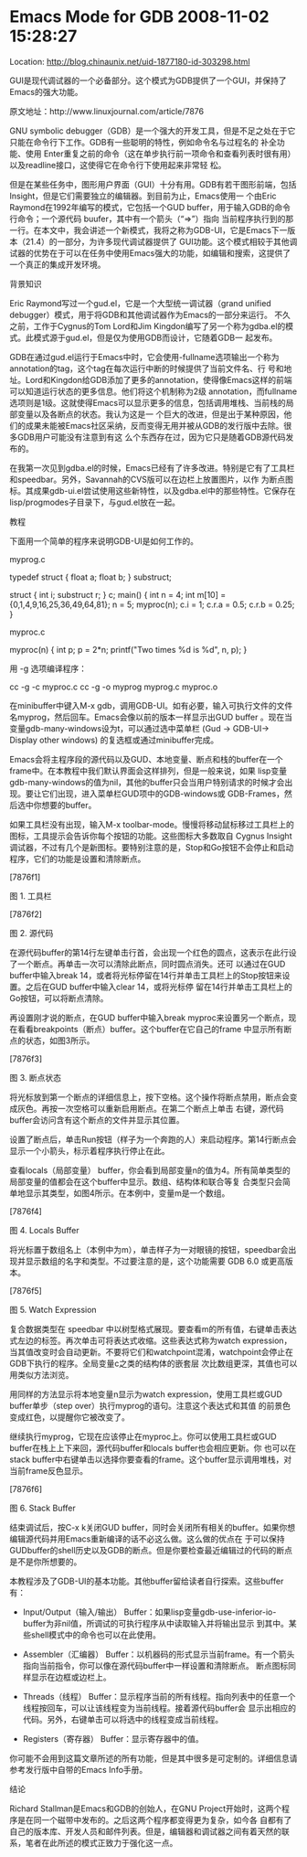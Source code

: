
* Emacs Mode for GDB 2008-11-02 15:28:27
Location: http://blog.chinaunix.net/uid-1877180-id-303298.html                                                                    


GUI是现代调试器的一个必备部分。这个模式为GDB提供了一个GUI，并保持了Emacs的强大功能。

原文地址：http://www.linuxjournal.com/article/7876

GNU symbolic debugger（GDB）是一个强大的开发工具，但是不足之处在于它只能在命令行下工作。GDB有一些聪明的特性，例如命令名与过程名的
补全功能、使用 Enter重复之前的命令（这在单步执行前一项命令和查看列表时很有用）以及readline接口，这使得它在命令行下使用起来非常轻
松。

但是在某些任务中，图形用户界面（GUI）十分有用。GDB有若干图形前端，包括Insight，但是它们需要独立的编辑器。到目前为止，Emacs使用一
个由Eric Raymond在1992年编写的模式，它包括一个GUD buffer，用于输入GDB的命令行命令；一个源代码 buufer，其中有一个箭头（“=>”）指向
当前程序执行到的那一行。在本文中，我会讲述一个新模式，我将之称为GDB-UI，它是Emacs下一版本（21.4）的一部分，为许多现代调试器提供了
GUI功能。这个模式相较于其他调试器的优势在于可以在任务中使用Emacs强大的功能，如编辑和搜索，这提供了一个真正的集成开发环境。

背景知识

Eric Raymond写过一个gud.el，它是一个大型统一调试器（grand unified debugger）模式，用于将GDB和其他调试器作为Emacs的一部分来运行。
不久之前，工作于Cygnus的Tom Lord和Jim Kingdon编写了另一个称为gdba.el的模式。此模式源于gud.el，但是仅为使用GDB而设计，它随着GDB一
起发布。

GDB在通过gud.el运行于Emacs中时，它会使用-fullname选项输出一个称为annotation的tag，这个tag在每次运行中断的时候提供了当前文件名、行
号和地址。Lord和Kingdon给GDB添加了更多的annotation，使得像Emacs这样的前端可以知道运行状态的更多信息。他们将这个机制称为2级
annotation，而fullname选项则是1级。这就使得Emacs可以显示更多的信息，包括调用堆栈、当前栈的局部变量以及各断点的状态。我认为这是一
个巨大的改进，但是出于某种原因，他们的成果未能被Emacs社区采纳，反而变得无用并被从GDB的发行版中去除。很多GDB用户可能没有注意到有这
么个东西存在过，因为它只是随着GDB源代码发布的。

在我第一次见到gdba.el的时候，Emacs已经有了许多改进。特别是它有了工具栏和speedbar。另外，Savannah的CVS版可以在边栏上放置图片，以作
为断点图标。其成果gdb-ui.el尝试使用这些新特性，以及gdba.el中的那些特性。它保存在lisp/progmodes子目录下，与gud.el放在一起。

教程

下面用一个简单的程序来说明GDB-UI是如何工作的。

myprog.c

typedef struct {
  float a;
  float b;
} substruct;

struct {
  int i;
  substruct r;
} c;
main() {
  int n = 4;
  int m[10] = {0,1,4,9,16,25,36,49,64,81};
  n = 5;
  myproc(n);
  c.i = 1;
  c.r.a = 0.5;
  c.r.b = 0.25;
}

myproc.c

myproc(n)
{
  int p;
  p = 2*n;
  printf("Two times %d is %d\n", n, p);
}

用 -g 选项编译程序：

cc -g -c myproc.c
cc -g -o myprog myprog.c myproc.o

在minibuffer中键入M-x gdb，调用GDB-UI。如有必要，输入可执行文件的文件名myprog，然后回车。Emacs会像以前的版本一样显示出GUD buffer
。现在当变量gdb-many-windows设为t，可以通过选中菜单栏 (Gud -> GDB-UI-> Display other windows) 的复选框或通过minibuffer完成。

Emacs会将主程序段的源代码以及GUD、本地变量、断点和栈的buffer在一个frame中。在本教程中我们默认界面会这样排列，但是一般来说，如果
lisp变量gdb-many-windows的值为nil，其他的buffer只会当用户特别请求的时候才会出现。要让它们出现，进入菜单栏GUD项中的GDB-windows或
GDB-Frames，然后选中你想要的buffer。

如果工具栏没有出现，输入M-x toolbar-mode。慢慢将移动鼠标移过工具栏上的图标，工具提示会告诉你每个按钮的功能。这些图标大多数取自
Cygnus Insight调试器，不过有几个是新图标。要特别注意的是，Stop和Go按钮不会停止和启动程序，它们的功能是设置和清除断点。

[7876f1]                                

图 1. 工具栏

[7876f2]                                

图 2. 源代码

在源代码buffer的第14行左键单击行首，会出现一个红色的圆点，这表示在此行设了一个断点。再单击一次可以清除此断点，同时圆点消失。还可
以通过在GUD buffer中输入break 14，或者将光标停留在14行并单击工具栏上的Stop按钮来设置。之后在GUD buffer中输入clear 14，或将光标停
留在14行并单击工具栏上的Go按钮，可以将断点清除。

再设置刚才说的断点，在GUD buffer中输入break myproc来设置另一个断点，现在看看breakpoints（断点）buffer。这个buffer在它自己的frame
中显示所有断点的状态，如图3所示。

[7876f3]

图 3. 断点状态

将光标放到第一个断点的详细信息上，按下空格。这个操作将断点禁用，断点会变成灰色。再按一次空格可以重新启用断点。在第二个断点上单击
右键，源代码buffer会访问含有这个断点的文件并显示其位置。

设置了断点后，单击Run按钮（样子为一个奔跑的人）来启动程序。第14行断点会显示一个小箭头，标示着程序执行停止在此。

查看locals（局部变量） buffer，你会看到局部变量n的值为4。所有简单类型的局部变量的值都会在这个buffer中显示。数组、结构体和联合等复
合类型只会简单地显示其类型，如图4所示。在本例中，变量m是一个数组。

[7876f4]                                

图 4. Locals Buffer

将光标置于数组名上（本例中为m），单击样子为一对眼镜的按钮，speedbar会出现并显示数组的名字和类型。不过要注意的是，这个功能需要 GDB
6.0 或更高版本。

[7876f5]

图 5. Watch Expression

复合数据类型在 speedbar 中以树型格式展现。要查看m的所有值，右键单击表达式左边的标签。再次单击可将表达式收缩。这些表达式称为watch
expression，当其值改变时会自动更新。不要将它们和watchpoint混淆，watchpoint会停止在GDB下执行的程序。全局变量c之类的结构体的嵌套层
次比数组更深，其值也可以用类似方法浏览。

用同样的方法显示将本地变量n显示为watch expression，使用工具栏或GUD buffer单步（step over）执行myprog的语句。注意这个表达式和其值
的前景色变成红色，以提醒你它被改变了。

继续执行myprog，它现在应该停止在myproc上。你可以使用工具栏或GUD buffer在栈上上下来回，源代码buffer和locals buffer也会相应更新。你
也可以在stack buffer中右键单击以选择你要查看的frame。这个buffer显示调用堆栈，对当前frame反色显示。

[7876f6]

图 6. Stack Buffer

结束调试后，按C-x k关闭GUD buffer，同时会关闭所有相关的buffer。如果你想编辑源代码并用Emacs重新编译的话不必这么做。这么做的优点在
于可以保持GUDbuffer的shell历史以及GDB的断点。但是你要检查最近编辑过的代码的断点是不是你所想要的。

本教程涉及了GDB-UI的基本功能。其他buffer留给读者自行探索。这些buffer有：

  * Input/Output（输入/输出） Buffer：如果lisp变量gdb-use-inferior-io-buffer为非nil值，所调试的可执行程序从中读取输入并将输出显示
    到其中。某些shell模式中的命令也可以在此使用。
   
  * Assembler（汇编器） Buffer：以机器码的形式显示当前frame。有一个箭头指向当前指令，你可以像在源代码buffer中一样设置和清除断点。
    断点图标同样显示在边框或边栏上。
   
  * Threads（线程） Buffer：显示程序当前的所有线程。指向列表中的任意一个线程按回车，可以让该线程变为当前线程。接着源代码buffer会
    显示出相应的代码。另外，右键单击可以将选中的线程变成当前线程。
   
  * Registers（寄存器） Buffer：显示寄存器中的值。
   
你可能不会用到这篇文章所述的所有功能，但是其中很多是可定制的。详细信息请参考发行版中自带的Emacs Info手册。

结论

Richard Stallman是Emacs和GDB的创始人，在GNU Project开始时，这两个程序是在同一个磁带中发布的。之后这两个程序都变得更为复杂，如今各
自都有了自己的版本库、开发人员和邮件列表。但是，编辑器和调试器之间有着天然的联系，笔者在此所述的模式正致力于强化这一点。
